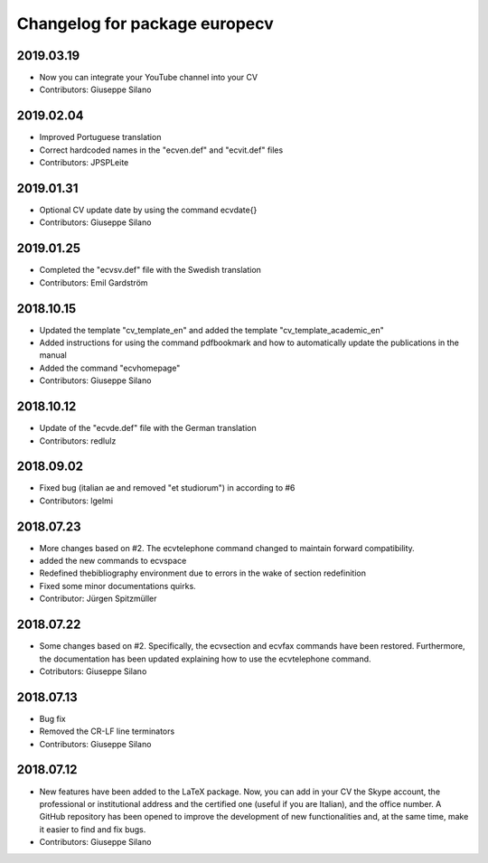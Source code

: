 ^^^^^^^^^^^^^^^^^^^^^^^^^^^^^^^^^^^^
Changelog for package europecv
^^^^^^^^^^^^^^^^^^^^^^^^^^^^^^^^^^^^

2019.03.19
----------
* Now you can integrate your YouTube channel into your CV
* Contributors: Giuseppe Silano

2019.02.04
----------
* Improved Portuguese translation
* Correct hardcoded names in the "ecven.def" and "ecvit.def" files
* Contributors: JPSPLeite

2019.01.31
----------
* Optional CV update date by using the command \ecvdate{}
* Contributors: Giuseppe Silano

2019.01.25
----------
* Completed the "ecvsv.def" file with the Swedish translation
* Contributors: Emil Gardström

2018.10.15
----------
* Updated the template "cv_template_en" and added the template "cv_template_academic_en"
* Added instructions for using the command \pdfbookmark and how to automatically update the publications in the manual
* Added the command "ecvhomepage"
* Contributors: Giuseppe Silano

2018.10.12
----------
* Update of the "ecvde.def" file with the German translation
* Contributors: redlulz

2018.09.02
----------
* Fixed bug (italian \ae and removed "et studiorum") in according to #6
* Contributors: lgelmi

2018.07.23
----------
* More changes based on #2. The \ecvtelephone command changed to maintain forward compatibility.
* added the new commands to \ecvspace
* Redefined thebibliography environment due to errors in the wake of \section redefinition
* Fixed some minor documentations quirks.
* Contributor: Jürgen Spitzmüller

2018.07.22
----------
* Some changes based on #2. Specifically, the \ecvsection and \ecvfax commands have been restored. Furthermore, the documentation has been updated explaining how to use the \ecvtelephone command.
* Cotributors: Giuseppe Silano

2018.07.13
----------
* Bug fix
* Removed the CR-LF line terminators
* Contributors: Giuseppe Silano

2018.07.12
----------
* New features have been added to the LaTeX package. Now, you can add in your CV the Skype account, the professional or institutional address and the certified one (useful if you are Italian), and the office number. A GitHub repository has been opened to improve the development of new functionalities and, at the same time, make it easier to find and fix bugs.
* Contributors: Giuseppe Silano
